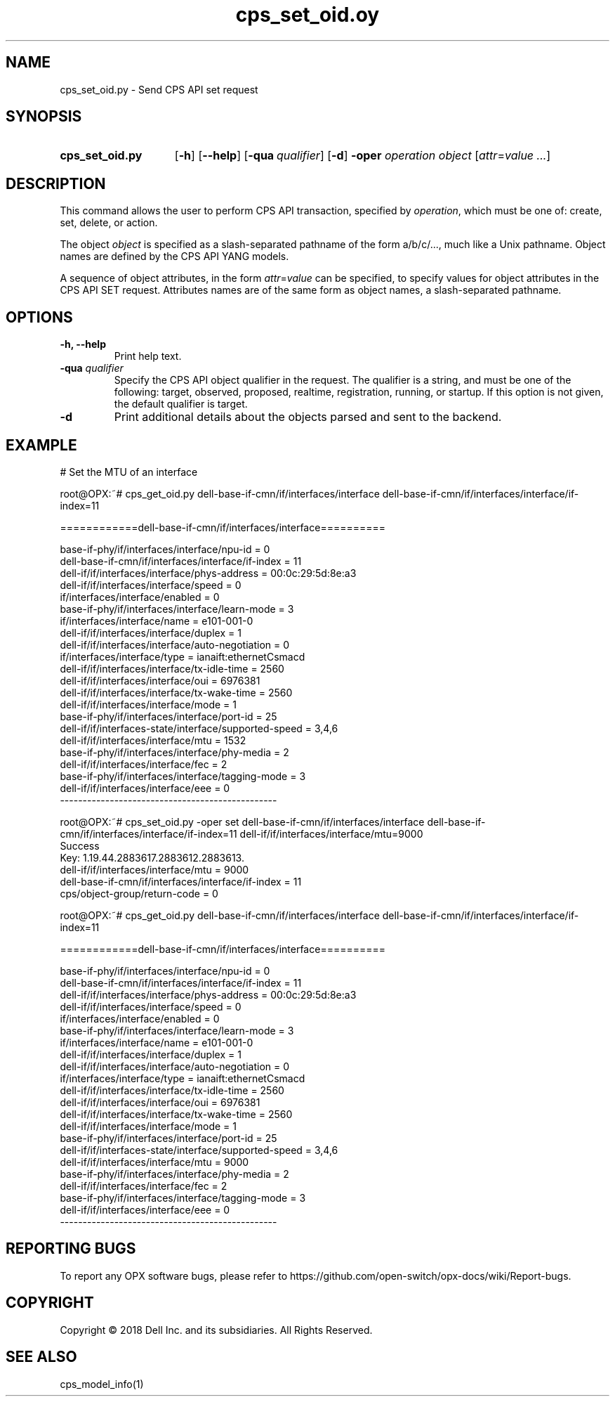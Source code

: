 .TH cps_set_oid.oy "1" "2018-06-11" OPX "OPX utilities"
.SH NAME
cps_set_oid.py \- Send CPS API set request
.SH SYNOPSIS
.SY cps_set_oid.py
.OP \-h
.OP \-\-help
.OP \-qua qualifier
.OP \-d
\fB\-oper\fR \fIoperation\fR
.I object
.RI [ attr = value
.IR .\|.\|. ]
.YS
.SH DESCRIPTION
This command allows the user to perform CPS API transaction, specified by \fIoperation\fR, which must be one of: create, set, delete, or action.
.P
The object \fIobject\fR is specified as a slash-separated pathname of the form a/b/c/..., much like a Unix pathname.  Object names are defined by the CPS API YANG models.
.P
A sequence of object attributes, in the form \fIattr\fR=\fIvalue\fR can be specified, to specify values for object attributes in the CPS API SET request.  Attributes names are of the same form as object names, a slash-separated pathname.
.SH OPTIONS
.TP
.B \-h, \-\-help
Print help text.
.TP
\fB\-qua\fR \fIqualifier\fR
Specify the CPS API object qualifier in the request.  The qualifier is a string, and must be one of the following: target, observed, proposed, realtime, registration, running, or startup.  If this option is not given, the default qualifier is target.
.TP
.B \-d
Print additional details about the objects parsed and sent to the backend.
.SH EXAMPLE
.nf
.eo
# Set the MTU of an interface

root@OPX:~# cps_get_oid.py dell-base-if-cmn/if/interfaces/interface dell-base-if-cmn/if/interfaces/interface/if-index=11

============dell-base-if-cmn/if/interfaces/interface==========

base-if-phy/if/interfaces/interface/npu-id = 0
dell-base-if-cmn/if/interfaces/interface/if-index = 11
dell-if/if/interfaces/interface/phys-address = 00:0c:29:5d:8e:a3
dell-if/if/interfaces/interface/speed = 0
if/interfaces/interface/enabled = 0
base-if-phy/if/interfaces/interface/learn-mode = 3
if/interfaces/interface/name = e101-001-0
dell-if/if/interfaces/interface/duplex = 1
dell-if/if/interfaces/interface/auto-negotiation = 0
if/interfaces/interface/type = ianaift:ethernetCsmacd
dell-if/if/interfaces/interface/tx-idle-time = 2560
dell-if/if/interfaces/interface/oui = 6976381
dell-if/if/interfaces/interface/tx-wake-time = 2560
dell-if/if/interfaces/interface/mode = 1
base-if-phy/if/interfaces/interface/port-id = 25
dell-if/if/interfaces-state/interface/supported-speed = 3,4,6
dell-if/if/interfaces/interface/mtu = 1532
base-if-phy/if/interfaces/interface/phy-media = 2
dell-if/if/interfaces/interface/fec = 2
base-if-phy/if/interfaces/interface/tagging-mode = 3
dell-if/if/interfaces/interface/eee = 0
------------------------------------------------

root@OPX:~# cps_set_oid.py -oper set dell-base-if-cmn/if/interfaces/interface dell-base-if-cmn/if/interfaces/interface/if-index=11 dell-if/if/interfaces/interface/mtu=9000
Success
Key: 1.19.44.2883617.2883612.2883613.
dell-if/if/interfaces/interface/mtu = 9000
dell-base-if-cmn/if/interfaces/interface/if-index = 11
cps/object-group/return-code = 0

root@OPX:~# cps_get_oid.py dell-base-if-cmn/if/interfaces/interface dell-base-if-cmn/if/interfaces/interface/if-index=11

============dell-base-if-cmn/if/interfaces/interface==========

base-if-phy/if/interfaces/interface/npu-id = 0
dell-base-if-cmn/if/interfaces/interface/if-index = 11
dell-if/if/interfaces/interface/phys-address = 00:0c:29:5d:8e:a3
dell-if/if/interfaces/interface/speed = 0
if/interfaces/interface/enabled = 0
base-if-phy/if/interfaces/interface/learn-mode = 3
if/interfaces/interface/name = e101-001-0
dell-if/if/interfaces/interface/duplex = 1
dell-if/if/interfaces/interface/auto-negotiation = 0
if/interfaces/interface/type = ianaift:ethernetCsmacd
dell-if/if/interfaces/interface/tx-idle-time = 2560
dell-if/if/interfaces/interface/oui = 6976381
dell-if/if/interfaces/interface/tx-wake-time = 2560
dell-if/if/interfaces/interface/mode = 1
base-if-phy/if/interfaces/interface/port-id = 25
dell-if/if/interfaces-state/interface/supported-speed = 3,4,6
dell-if/if/interfaces/interface/mtu = 9000
base-if-phy/if/interfaces/interface/phy-media = 2
dell-if/if/interfaces/interface/fec = 2
base-if-phy/if/interfaces/interface/tagging-mode = 3
dell-if/if/interfaces/interface/eee = 0
------------------------------------------------
.ec
.fi
.SH REPORTING BUGS
To report any OPX software bugs, please refer to https://github.com/open-switch/opx-docs/wiki/Report-bugs.
.SH COPYRIGHT
Copyright \(co 2018 Dell Inc. and its subsidiaries. All Rights Reserved.
.SH SEE ALSO
cps_model_info(1)
